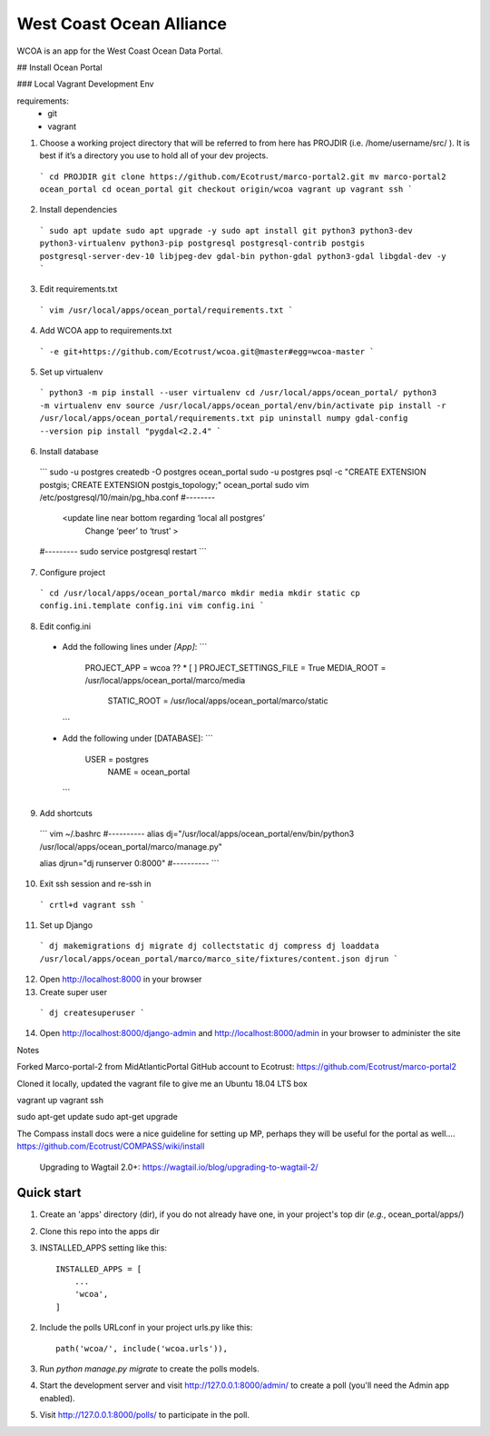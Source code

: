 =====
West Coast Ocean Alliance
=====

WCOA is an app for the West Coast Ocean Data Portal.

## Install Ocean Portal

### Local Vagrant Development Env

requirements:
  - git
  - vagrant

1. Choose a working project directory that will be referred to from here has PROJDIR (i.e. /home/username/src/ ). It is best if it’s a directory you use to hold all of your dev projects.
  ```
  cd PROJDIR
  git clone https://github.com/Ecotrust/marco-portal2.git
  mv marco-portal2 ocean_portal
  cd ocean_portal
  git checkout origin/wcoa
  vagrant up
  vagrant ssh
  ```

2. Install dependencies
  ```
  sudo apt update
  sudo apt upgrade -y
  sudo apt install git python3 python3-dev python3-virtualenv python3-pip postgresql postgresql-contrib postgis postgresql-server-dev-10 libjpeg-dev gdal-bin python-gdal python3-gdal libgdal-dev -y
  ```

3. Edit requirements.txt
  ```
  vim /usr/local/apps/ocean_portal/requirements.txt
  ```

4. Add WCOA app to requirements.txt
  ```
  -e git+https://github.com/Ecotrust/wcoa.git@master#egg=wcoa-master
  ```

5. Set up virtualenv
  ```
  python3 -m pip install --user virtualenv
  cd /usr/local/apps/ocean_portal/
  python3 -m virtualenv env
  source /usr/local/apps/ocean_portal/env/bin/activate
  pip install -r /usr/local/apps/ocean_portal/requirements.txt
  pip uninstall numpy
  gdal-config --version
  pip install "pygdal<2.2.4"
  ```

6. Install database
  ```
  sudo -u postgres createdb -O postgres ocean_portal
  sudo -u postgres psql -c "CREATE EXTENSION postgis; CREATE EXTENSION postgis_topology;" ocean_portal
  sudo vim /etc/postgresql/10/main/pg_hba.conf
  #--------
  	<update line near bottom regarding ‘local   all   postgres’
  		Change ‘peer’ to ‘trust’ >
  #---------
  sudo service postgresql restart
  ```

7. Configure project
  ```
  cd /usr/local/apps/ocean_portal/marco
  mkdir media
  mkdir static
  cp config.ini.template config.ini
  vim config.ini
  ```

8. Edit config.ini
  - Add the following lines under `[App]`:
    ```
      PROJECT_APP = wcoa
      ?? * [ ] PROJECT_SETTINGS_FILE = True
      MEDIA_ROOT = /usr/local/apps/ocean_portal/marco/media
  	  STATIC_ROOT = /usr/local/apps/ocean_portal/marco/static
    ```
  - Add the following under [DATABASE]:
    ```
      USER = postgres
  	  NAME = ocean_portal
    ```

9. Add shortcuts
  ```
  vim ~/.bashrc
  #----------
  alias dj="/usr/local/apps/ocean_portal/env/bin/python3 /usr/local/apps/ocean_portal/marco/manage.py"

  alias djrun="dj runserver 0:8000"
  #----------
  ```

10. Exit ssh session and re-ssh in
  ```
  crtl+d
  vagrant ssh
  ```

11. Set up Django
  ```
  dj makemigrations
  dj migrate
  dj collectstatic
  dj compress
  dj loaddata /usr/local/apps/ocean_portal/marco/marco_site/fixtures/content.json
  djrun
  ```

12. Open http://localhost:8000 in your browser

13. Create super user
  ```
  dj createsuperuser
  ```

14. Open http://localhost:8000/django-admin and http://localhost:8000/admin in your browser to administer the site





Notes

Forked Marco-portal-2 from MidAtlanticPortal GitHub account to Ecotrust:
https://github.com/Ecotrust/marco-portal2

Cloned it locally, updated the vagrant file to give me an Ubuntu 18.04 LTS box

vagrant up
vagrant ssh

sudo apt-get update
sudo apt-get upgrade

The Compass install docs were a nice guideline for setting up MP, perhaps they will be useful for the portal as well….
https://github.com/Ecotrust/COMPASS/wiki/install

 Upgrading to Wagtail 2.0+: https://wagtail.io/blog/upgrading-to-wagtail-2/


Quick start
-----------

1. Create an 'apps' directory (dir), if you do not already have one, in your project's top dir (*e.g.*, ocean_portal/apps/)

2. Clone this repo into the apps dir

3. INSTALLED_APPS setting like this::

    INSTALLED_APPS = [
        ...
        'wcoa',
    ]

2. Include the polls URLconf in your project urls.py like this::

    path('wcoa/', include('wcoa.urls')),

3. Run `python manage.py migrate` to create the polls models.

4. Start the development server and visit http://127.0.0.1:8000/admin/
   to create a poll (you'll need the Admin app enabled).

5. Visit http://127.0.0.1:8000/polls/ to participate in the poll.
